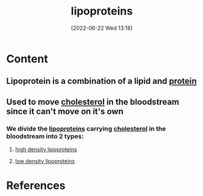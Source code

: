 :PROPERTIES:
:ID:       71f21efc-d8e8-43ce-abea-4ba2f2e93c11
:END:
#+title: lipoproteins
#+date: [2022-06-22 Wed 13:18]
#+filetags: :Health:Anatomy:

* Content
** Lipoprotein is a combination of a lipid and [[id:704fa7bd-b094-42df-b46f-f954bcf0c5ae][protein]]
** Used to move [[id:428a0e92-c8ba-453d-81c0-a25210bbc977][cholesterol]] in the bloodstream since it can't move on it's own 
*** We divide the [[id:71f21efc-d8e8-43ce-abea-4ba2f2e93c11][lipoproteins]] carrying [[id:428a0e92-c8ba-453d-81c0-a25210bbc977][cholesterol]] in the bloodstream into 2 types:
**** [[id:9621acc2-2833-4495-a5b5-513c2c3c4c56][high density lipoproteins]]
**** [[id:74199f34-7d52-4c67-9573-baf0c32fef70][low density lipoproteins]]

* References

